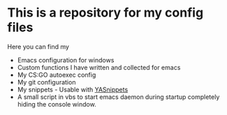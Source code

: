 * This is a repository for my config files
 Here you can find my
- Emacs configuration for windows
- Custom functions I have written and collected for emacs
- My CS:GO autoexec config
- My git configuration
- My snippets - Usable with [[https://github.com/joaotavora/yasnippet][YASnippets]] 
- A small script in vbs to start emacs daemon during startup
  completely hiding the console window.

